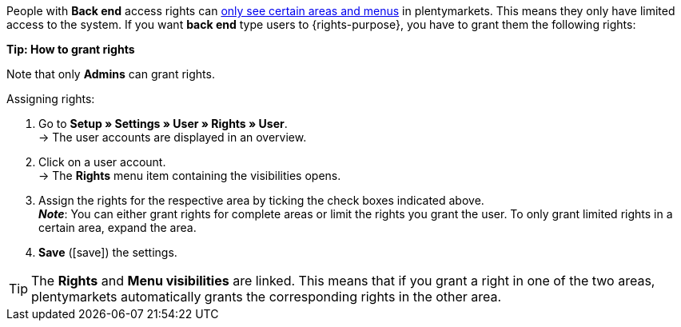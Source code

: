 People with *Back end* access rights can xref:business-decisions:user-accounts-access.adoc#105[only see certain areas and menus] in plentymarkets. This means they only have limited access to the system. If you want *back end* type users to {rights-purpose}, you have to grant them the following rights:

ifdef::right-one[]
* {right-one}
endif::[]
ifdef::right-two[]
* {right-two}
endif::[]
ifdef::right-three[]
* {right-three}
endif::[]
ifdef::right-four[]
* {right-four}
endif::[]
ifdef::right-five[]
* {right-five}
endif::[]
ifdef::right-six[]
* {right-six}
endif::[]
ifdef::right-seven[]
* {right-seven}
endif::[]
ifdef::right-eight[]
* {right-eight}
endif::[]
ifdef::right-nine[]
* {right-nine}
endif::[]

[.collapseBox]
.*Tip: How to grant rights*
--

Note that only *Admins* can grant rights.

[.instruction]
Assigning rights:

. Go to *Setup » Settings » User » Rights » User*. +
→ The user accounts are displayed in an overview.
. Click on a user account. +
→ The *Rights* menu item containing the visibilities opens.
. Assign the rights for the respective area by ticking the check boxes indicated above. +
*_Note_*: You can either grant rights for complete areas or limit the rights you grant the user. To only grant limited rights in a certain area, expand the area.
. *Save* (icon:save[role="green"]) the settings.

[TIP]
======
The *Rights* and *Menu visibilities* are linked. This means that if you grant a right in one of the two areas, plentymarkets automatically grants the corresponding rights in the other area.
======

--

:!right-one:
:!right-two:
:!right-three:
:!right-four:
:!right-five:
:!right-six:
:!right-seven:
:!right-eight:
:!right-nine:
